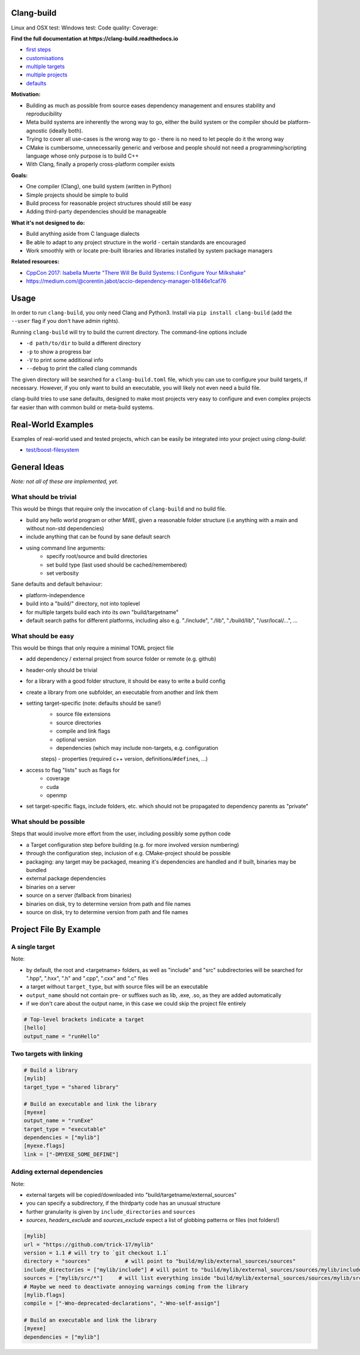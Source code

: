 Clang-build
===========

Linux and OSX test: |Test status Travis| Windows test: |Test status AppVeyor| Code quality: |codacy| Coverage: |coverage|

.. image:: https://thumbs.gfycat.com/BewitchedAshamedDeermouse-size_restricted.gif

**Find the full documentation at https://clang-build.readthedocs.io**

-  `first steps <https://clang-build.readthedocs.io/en/latest/user_guide/first_steps.html>`_
-  `customisations <https://clang-build.readthedocs.io/en/latest/user_guide/customisations.html>`_
-  `multiple targets <https://clang-build.readthedocs.io/en/documentation/user_guide/multiple_targets.html>`_
-  `multiple projects <https://clang-build.readthedocs.io/en/documentation/user_guide/multiple_projects.html>`_
-  `defaults <https://clang-build.readthedocs.io/en/documentation/user_guide/defaults.html>`_

**Motivation:**

-  Building as much as possible from source eases dependency management and ensures stability and reproducibility
-  Meta build systems are inherently the wrong way to go, either the build system or the compiler should be platform-agnostic (ideally both).
-  Trying to cover all use-cases is the wrong way to go - there is no need to let people do it the wrong way
-  CMake is cumbersome, unnecessarily generic and verbose and people should not need a programming/scripting language whose only purpose is to build C++
-  With Clang, finally a properly cross-platform compiler exists

**Goals:**

-  One compiler (Clang), one build system (written in Python)
-  Simple projects should be simple to build
-  Build process for reasonable project structures should still be easy
-  Adding third-party dependencies should be manageable

**What it's not designed to do:**

-  Build anything aside from C language dialects
-  Be able to adapt to any project structure in the world - certain standards are encouraged
-  Work smoothly with or locate pre-built libraries and libraries installed by system package managers

**Related resources:**

-  `CppCon 2017: Isabella Muerte "There Will Be Build Systems: I
   Configure Your
   Milkshake" <https://www.youtube.com/watch?v=7THzO-D0ta4>`_
-  https://medium.com/@corentin.jabot/accio-dependency-manager-b1846e1caf76


Usage
=====

In order to run ``clang-build``, you only need Clang and Python3.
Install via ``pip install clang-build`` (add the ``--user`` flag if you don't have admin rights).

Running ``clang-build`` will try to build the current directory.
The command-line options include

-  ``-d path/to/dir`` to build a different directory
-  ``-p`` to show a progress bar
-  ``-V`` to print some additional info
-  ``--debug`` to print the called clang commands

The given directory will be searched for a ``clang-build.toml`` file, which you can use to configure
your build targets, if necessary. However, if you only want to build an executable, you will
likely not even need a build file.

clang-build tries to use sane defaults, designed to make most projects very easy to configure
and even complex projects far easier than with common build or meta-build systems.


Real-World Examples
===================

Examples of real-world used and tested projects, which can be easily be integrated
into your project using `clang-build`:

-  `test/boost-filesystem <https://github.com/Trick-17/clang-build/tree/master/test/boost-filesystem>`_


General Ideas
=============
*Note: not all of these are implemented, yet.*

What should be trivial
----------------------

This would be things that require only the invocation of ``clang-build``
and no build file.

-  build any hello world program or other MWE, given a reasonable folder
   structure (i.e anything with a main and without non-std dependencies)
-  include anything that can be found by sane default search
-  using command line arguments:
    -  specify root/source and build directories
    -  set build type (last used should be cached/remembered)
    -  set verbosity

Sane defaults and default behaviour:

-  platform-independence
-  build into a "build/" directory, not into toplevel
-  for multiple targets build each into its own "build/targetname"
-  default search paths for different platforms, including also e.g.
   "./include", "./lib", "./build/lib", "/usr/local/...", ...

What should be easy
-------------------

This would be things that only require a minimal TOML project file

-  add dependency / external project from source folder or remote (e.g.
   github)
-  header-only should be trivial
-  for a library with a good folder structure, it should be easy to
   write a build config
-  create a library from one subfolder, an executable from another and
   link them
-  setting target-specific (note: defaults should be sane!)
    -  source file extensions
    -  source directories
    -  compile and link flags
    -  optional version
    -  dependencies (which may include non-targets, e.g. configuration
    steps)
    -  properties (required c++ version, definitions/\ ``#define``\ s, ...)
-  access to flag "lists" such as flags for
    -  coverage
    -  cuda
    -  openmp
-  set target-specific flags, include folders, etc. which should not be
   propagated to dependency parents as "private"

What should be possible
-----------------------

Steps that would involve more effort from the user, including possibly
some python code

-  a Target configuration step before building (e.g. for more involved
   version numbering)
-  through the configuration step, inclusion of e.g. CMake-project
   should be possible
-  packaging: any target may be packaged, meaning it's dependencies are
   handled and if built, binaries may be bundled
-  external package dependencies
-  binaries on a server
-  source on a server (fallback from binaries)
-  binaries on disk, try to determine version from path and file names
-  source on disk, try to determine version from path and file names


Project File By Example
=======================

A single target
---------------

Note:

-  by default, the root and <targetname> folders, as well as "include" and "src" subdirectories will be searched for ".hpp", ".hxx", ".h" and ".cpp", ".cxx" and ".c" files
-  a target without ``target_type``, but with source files will be an executable
-  ``output_name`` should not contain pre- or suffixes such as lib, .exe, .so, as they are added automatically
-  if we don't care about the output name, in this case we could skip the project file entirely

.. code:: toml

    # Top-level brackets indicate a target
    [hello]
    output_name = "runHello"

Two targets with linking
------------------------

.. code:: toml

    # Build a library
    [mylib]
    target_type = "shared library"

    # Build an executable and link the library
    [myexe]
    output_name = "runExe"
    target_type = "executable"
    dependencies = ["mylib"]
    [myexe.flags]
    link = ["-DMYEXE_SOME_DEFINE"]

Adding external dependencies
----------------------------

Note:

-  external targets will be copied/downloaded into "build/targetname/external_sources"
-  you can specify a subdirectory, if the thirdparty code has an unusual structure
-  further granularity is given by ``include_directories`` and ``sources``
-  `sources`, `headers_exclude` and `sources_exclude` expect a list of globbing patterns or files (not folders!)

.. code:: toml

    [mylib]
    url = "https://github.com/trick-17/mylib"
    version = 1.1 # will try to `git checkout 1.1`
    directory = "sources"           # will point to "build/mylib/external_sources/sources"
    include_directories = ["mylib/include"] # will point to "build/mylib/external_sources/sources/mylib/include"
    sources = ["mylib/src/*"]     # will list everything inside "build/mylib/external_sources/sources/mylib/src"
    # Maybe we need to deactivate annoying warnings coming from the library
    [mylib.flags]
    compile = ["-Wno-deprecated-declarations", "-Wno-self-assign"]

    # Build an executable and link the library
    [myexe]
    dependencies = ["mylib"]


.. |Test status Travis| image:: https://travis-ci.org/Trick-17/clang-build.svg?branch=master
   :target: https://travis-ci.org/Trick-17/clang-build
.. |Test status AppVeyor| image:: https://ci.appveyor.com/api/projects/status/57qv53r4totihxrj/branch/master?svg=true
   :target: https://ci.appveyor.com/project/GPMueller/clang-build
.. |codacy| image:: https://api.codacy.com/project/badge/Grade/2bcc761ed19844c48f92f7779e2cf67f
   :target: https://www.codacy.com/app/Trick-17/clang-build?utm_source=github.com&amp;utm_medium=referral&amp;utm_content=Trick-17/clang-build&amp;utm_campaign=Badge_Grade
.. |coverage| image:: https://codecov.io/gh/Trick-17/clang-build/branch/master/graph/badge.svg
  :target: https://codecov.io/gh/Trick-17/clang-build